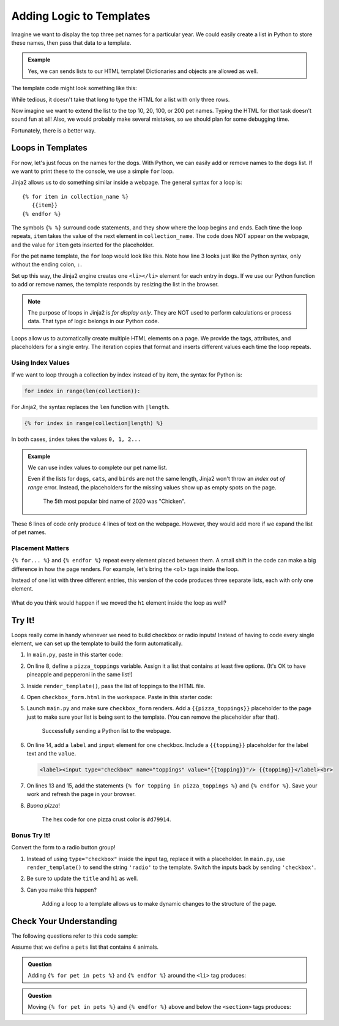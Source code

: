 Adding Logic to Templates
=========================

Imagine we want to display the top three pet names for a particular year. We
could easily create a list in Python to store these names, then pass that data
to a template.

.. admonition:: Example

   Yes, we can sends lists to our HTML template! Dictionaries and objects are
   allowed as well.

   .. sourcecode:: Python
      :linenos:

      @app.route('/popular_pet_names')
      def pet_names():
         year = 2020
         dogs = ['Bella', 'Max', 'Luna']
         cats = [ 'Luna', 'Bella', 'Oliver']
         birds = ['Kiwi', 'Blue', 'Sunny']
         return render_template('...', year = year, dogs = dogs, cats = cats, birds = birds)

The template code might look something like this:

.. sourcecode:: html
   :linenos:

   <h1>Top Pet Names of {{year}}</h1>
   <ol>
      <li>{{dog[0]}} / {{cat[0]}} / {{bird[0]}}</li>
      <li>{{dog[1]}} / {{cat[1]}} / {{bird[1]}}</li>
      <li>{{dog[2]}} / {{cat[2]}} / {{bird[2]}}</li>
   </ol>

While tedious, it doesn't take that long to type the HTML for a list with only
three rows.

Now imagine we want to extend the list to the top 10, 20, 100, or 200 pet
names. Typing the HTML for *that* task doesn't sound fun at all! Also, we would
probably make several mistakes, so we should plan for some debugging time.

Fortunately, there is a better way.

Loops in Templates
------------------

For now, let's just focus on the names for the dogs. With Python, we can easily
add or remove names to the ``dogs`` list. If we want to print these to the
console, we use a simple ``for`` loop.

.. sourcecode:: Python
   :linenos:

   for dog in dogs:
      print(dog)

Jinja2 allows us to do something similar inside a webpage. The general syntax
for a loop is:

::

   {% for item in collection_name %}
      {{item}}
   {% endfor %}

The symbols ``{% %}`` surround code statements, and they show where the loop
begins and ends. Each time the loop repeats, ``item`` takes the value of the
next element in ``collection_name``. The code does NOT appear on the webpage,
and the value for ``item`` gets inserted for the placeholder.

For the pet name template, the ``for`` loop would look like this. Note how line
3 looks just like the Python syntax, only without the ending colon, ``:``.

.. sourcecode:: html
   :linenos:

   <h1>Top Dog Names of {{year}}</h1>
   <ol>
      {% for dog in dogs %}
         <li>{{dog}}</li>
      {% endfor %}
   </ol>

Set up this way, the Jinja2 engine creates one ``<li></li>`` element for each
entry in ``dogs``. If we use our Python function to add or remove names, the
template responds by resizing the list in the browser.

.. admonition:: Note

   The purpose of loops in Jinja2 is *for display only*. They are NOT used to
   perform calculations or process data. That type of logic belongs in our
   Python code. 

Loops allow us to automatically create multiple HTML elements on a page. We
provide the tags, attributes, and placeholders for a single entry. The
iteration copies that format and inserts different values each time the loop
repeats.

Using Index Values
^^^^^^^^^^^^^^^^^^

If we want to loop through a collection by index instead of by item, the syntax
for Python is:

.. sourcecode:: Python

   for index in range(len(collection)):

For Jinja2, the syntax replaces the ``len`` function with ``|length``.

.. sourcecode:: html

   {% for index in range(collection|length) %}

In both cases, ``index`` takes the values ``0, 1, 2...``

.. admonition:: Example

   We can use index values to complete our pet name list.

   .. sourcecode:: html
      :linenos:

      <h1>Top Pet Names of {{year}} (Dogs / Cats / Birds)</h1>
      <ol>
         {% for index in range(dogs|length) %}
            <li>{{dogs[index]}} / {{cats[index]}} / {{birds[index]}}</li>
         {% endfor %}
      </ol>

   Even if the lists for ``dogs``, ``cats``, and ``birds`` are not the same
   length, Jinja2 won't throw an *index out of range* error. Instead, the
   placeholders for the missing values show up as empty spots on the page.

   .. figure:: figures/animal-name-list.png
      :alt: Heading and a list showing the top 3 pet names for dogs, cats, and birds (2020).
      :width: 80%

      The 5th most popular bird name of 2020 was "Chicken".

These 6 lines of code only produce 4 lines of text on the webpage. However,
they would add more if we expand the list of pet names.

Placement Matters
^^^^^^^^^^^^^^^^^

``{% for... %}`` and ``{% endfor %}`` repeat every element placed between them.
A small shift in the code can make a big difference in how the page renders.
For example, let's bring the ``<ol>`` tags inside the loop.

.. sourcecode:: html
   :linenos:

   <h1>Top Pet Names of {{year}} (Dogs / Cats / Birds)</h1>
   {% for index in range(dogs|length) %}
      <ol>
         <li>{{dogs[index]}} / {{cats[index]}} / {{birds[index]}}</li>
      </ol>
   {% endfor %}

Instead of one list with three different entries, this version of the code
produces three separate lists, each with only one element.

.. figure:: figures/repeat-ol.png
   :alt: Three lists, each with a single item labeled "1".
   :width: 60%

What do you think would happen if we moved the ``h1`` element inside the loop
as well?

Try It!
-------

Loops really come in handy whenever we need to build checkbox or radio inputs!
Instead of having to code every single element, we can set up the template to
build the form automatically.

#. In ``main.py``, paste in this starter code:

   .. sourcecode:: Python
      :linenos:

      from flask import Flask, render_template, request

      app = Flask(__name__)
      app.config['DEBUG'] = True

      @app.route('/', methods=['GET', 'POST'])
      def checkbox_form():

         return render_template('checkbox_form.html')

      if __name__ == '__main__':
         app.run()

#. On line 8, define a ``pizza_toppings`` variable. Assign it a list that
   contains at least five options. (It's OK to have pineapple and pepperoni in
   the same list!)
#. Inside ``render_template()``, pass the list of toppings to the HTML file.
#. Open ``checkbox_form.html`` in the workspace. Paste in this starter code:

   .. sourcecode:: html
      :linenos:

      <!DOCTYPE html>
      <html>
         <head>
            <meta charset="UTF-8">
            <meta name="viewport" content="width=device-width">
            <title>Checkbox Logic</title>
            <link rel="stylesheet" type="text/css" href="{{ url_for('static', filename='style.css') }}">
         </head>
         <body>
            <h1>Checkbox Logic</h1>
            <h2>Select Your Pizza Toppings</h2>
            <form action="/" method="POST">

               <!-- Your form code goes here. -->

            </form>
         </body>
      </html>

#. Launch ``main.py`` and make sure ``checkbox_form`` renders. Add a
   ``{{pizza_toppings}}`` placeholder to the page just to make sure your list
   is being sent to the template. (You can remove the placeholder after that).

   .. figure:: figures/pizza-form-start.png
      :alt: A webpage with a heading and a pizza toppings list.
      :width: 80%

      Successfully sending a Python list to the webpage.

#. On line 14, add a ``label`` and ``input`` element for one checkbox. Include
   a ``{{topping}}`` placeholder for the label text and the ``value``.

   .. sourcecode:: html

      <label><input type="checkbox" name="toppings" value="{{topping}}"/> {{topping}}</label><br>

#. On lines 13 and 15, add the statements
   ``{% for topping in pizza_toppings %}`` and ``{% endfor %}``. Save your work
   and refresh the page in your browser. 
#. *Buona pizza*!

   .. figure:: figures/pizza-form-mid.png
      :alt: A form with checkboxes to select pizza toppings.

      The hex code for one pizza crust color is ``#d79914``.

Bonus Try It!
^^^^^^^^^^^^^

Convert the form to a radio button group!

#. Instead of using ``type="checkbox"`` inside the input tag, replace it with a
   placeholder. In ``main.py``, use ``render_template()`` to send the string
   ``'radio'`` to the template. Switch the inputs back by sending
   ``'checkbox'``.
#. Be sure to update the ``title`` and ``h1`` as well.
#. Can you make this happen?

   .. figure:: figures/pizza-form-final.gif
      :alt: A form that can switch dynamically between radio and checkbox inputs.
      :width: 50%

      Adding a loop to a template allows us to make dynamic changes to the structure of the page.

Check Your Understanding
------------------------

The following questions refer to this code sample:

.. sourcecode:: html
   :linenos:

   <section>
      <h3>My Pets</h3>
      <ul>
         <li>{{pet}}</li>
      </ul>
   </section>

Assume that we define a ``pets`` list that contains 4 animals.

.. admonition:: Question

   Adding ``{% for pet in pets %}`` and ``{% endfor %}`` around the ``<li>`` tag
   produces:

   .. raw:: html

      <ol type="a">
         <li><input type="radio" name="Q1" autocomplete="off" onclick="evaluateMC(name, false)"> 4 headings</li>
         <li><input type="radio" name="Q1" autocomplete="off" onclick="evaluateMC(name, false)"> 4 unordered lists</li>
         <li><input type="radio" name="Q1" autocomplete="off" onclick="evaluateMC(name, true)"> 4 list items</li>
         <li><input type="radio" name="Q1" autocomplete="off" onclick="evaluateMC(name, false)"> 4 headings each with 4 list items</li>
      </ol>
      <p id="Q1"></p>

.. Answer = c

.. admonition:: Question

   Moving ``{% for pet in pets %}`` and ``{% endfor %}`` above and below the
   ``<section>`` tags produces:

   .. raw:: html

      <ol type="a">
         <li><input type="radio" name="Q2" autocomplete="off" onclick="evaluateMC(name, false)"> 1 heading and 4 unordered lists with 4 pets each</li>
         <li><input type="radio" name="Q2" autocomplete="off" onclick="evaluateMC(name, false)"> 4 headings and 4 unordered lists with 4 pets each</li>
         <li><input type="radio" name="Q2" autocomplete="off" onclick="evaluateMC(name, false)"> 1 heading and 4 unordered lists with 1 pet each</li>
         <li><input type="radio" name="Q2" autocomplete="off" onclick="evaluateMC(name, true)"> 4 headings and 4 unordered lists with 1 pet each</li>
      </ol>
      <p id="Q2"></p>

.. Answer = d
